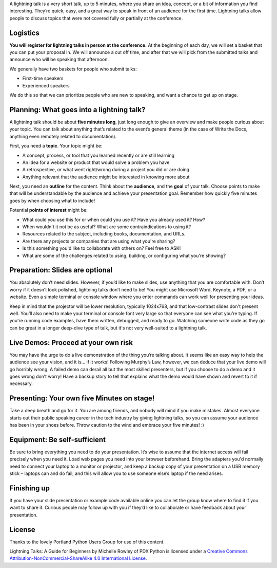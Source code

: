 A lightning talk is a very short talk, up to 5 minutes, where you share an idea, concept, or a bit of information you find interesting.
They’re quick, easy, and a great way to speak in front of an audience for the first time.
Lightning talks allow people to discuss topics that were not covered fully or partially at the conference.

Logistics
---------

**You will register for lightning talks in person at the conference.**
At the beginning of each day, we will set a basket that you can put your proposal in.
We will announce a cut off time,
and after that we will pick from the submitted talks and announce who will be speaking that afternoon.

We generally have two baskets for people who submit talks:

* First-time speakers
* Experienced speakers

We do this so that we can prioritize people who are new to speaking,
and want a chance to get up on stage.

Planning: What goes into a lightning talk?
------------------------------------------

A lightning talk should be about **five minutes long**, just long enough to give an overview and make people curious about your topic. You can talk about anything that’s related to the event’s general theme (in the case of Write the Docs, anything even remotely related to documentation).

First, you need a **topic**. Your topic might be:

- A concept, process, or tool that you learned recently or are still learning
- An idea for a website or product that would solve a problem you have
- A retrospective, or what went right/wrong during a project you did or are doing
- Anything relevant that the audience might be interested in knowing more about

Next, you need an **outline** for the content. Think about the **audience**, and the **goal** of your talk. Choose points to make that will be understandable by the audience and achieve your presentation goal. Remember how quickly five minutes goes by when choosing what to include!

Potential **points of interest** might be:

- What could you use this for or when could you use it? Have you already used it? How?
- When wouldn't it not be as useful? What are some contraindications to using it?
- Resources related to the subject, including books, documentation, and URLs.
- Are there any projects or companies that are using what you're sharing?
- Is this something you'd like to collaborate with others on? Feel free to ASK!
- What are some of the challenges related to using, building, or configuring what you're showing?

Preparation: Slides are optional
--------------------------------

You absolutely don’t need slides. However, if you’d like to make slides, use anything that you are comfortable with.
Don’t worry if it doesn’t look polished, lightning talks don’t need to be!
You might use Microsoft Word, Keynote, a PDF, or a website.
Even a simple terminal or console window where you enter commands can work well for presenting your ideas.

Keep in mind that the projector will be lower resolution, typically 1024x768, and that low-contrast slides don't present well.
You’ll also need to make your terminal or console font very large so that everyone can see what you’re typing.
If you're running code examples, have them written, debugged, and ready to go.
Watching someone write code as they go can be great in a longer deep-dive type of talk, but it's not very well-suited to a lightning talk.

Live Demos: Proceed at your own risk
------------------------------------

You may have the urge to do a live demonstration of the thing you’re talking about.
It seems like an easy way to help the audience see your vision, and it is… if it works!
Following Murphy’s Law, however, we can deduce that your live demo will go horribly wrong.
A failed demo can derail all but the most skilled presenters, but if you choose to do a demo and it goes wrong don’t worry!
Have a backup story to tell that explains what the demo would have shown and revert to it if necessary.

Presenting: Your own five Minutes on stage!
-------------------------------------------

Take a deep breath and go for it. You are among friends, and nobody will mind if you make mistakes.
Almost everyone starts out their public speaking career in the tech industry by giving lightning talks, so you can assume your audience has been in your shoes before. Throw caution to the wind and embrace your five minutes! :)

Equipment: Be self-sufficient
-----------------------------

Be sure to bring everything you need to do your presentation.
It’s wise to assume that the internet access will fail precisely when you need it.
Load web pages you need into your browser beforehand.
Bring the adapters you'd normally need to connect your laptop to a monitor or projector, and keep a backup copy of your presentation on a USB memory stick – laptops can and do fail, and this will allow you to use someone else’s laptop if the need arises.

Finishing up
------------

If you have your slide presentation or example code available online you can let the group know where to find it if you want to share it.
Curious people may follow up with you if they’d like to collaborate or have feedback about your presentation.

License
-------

Thanks to the lovely Portland Python Users Group for use of this content.

Lightning Talks: A Guide for Beginners by Michelle Rowley of PDX Python is licensed under a `Creative Commons Attribution-NonCommercial-ShareAlike 4.0 International License <http://creativecommons.org/licenses/by-nc-sa/4.0/>`__.

